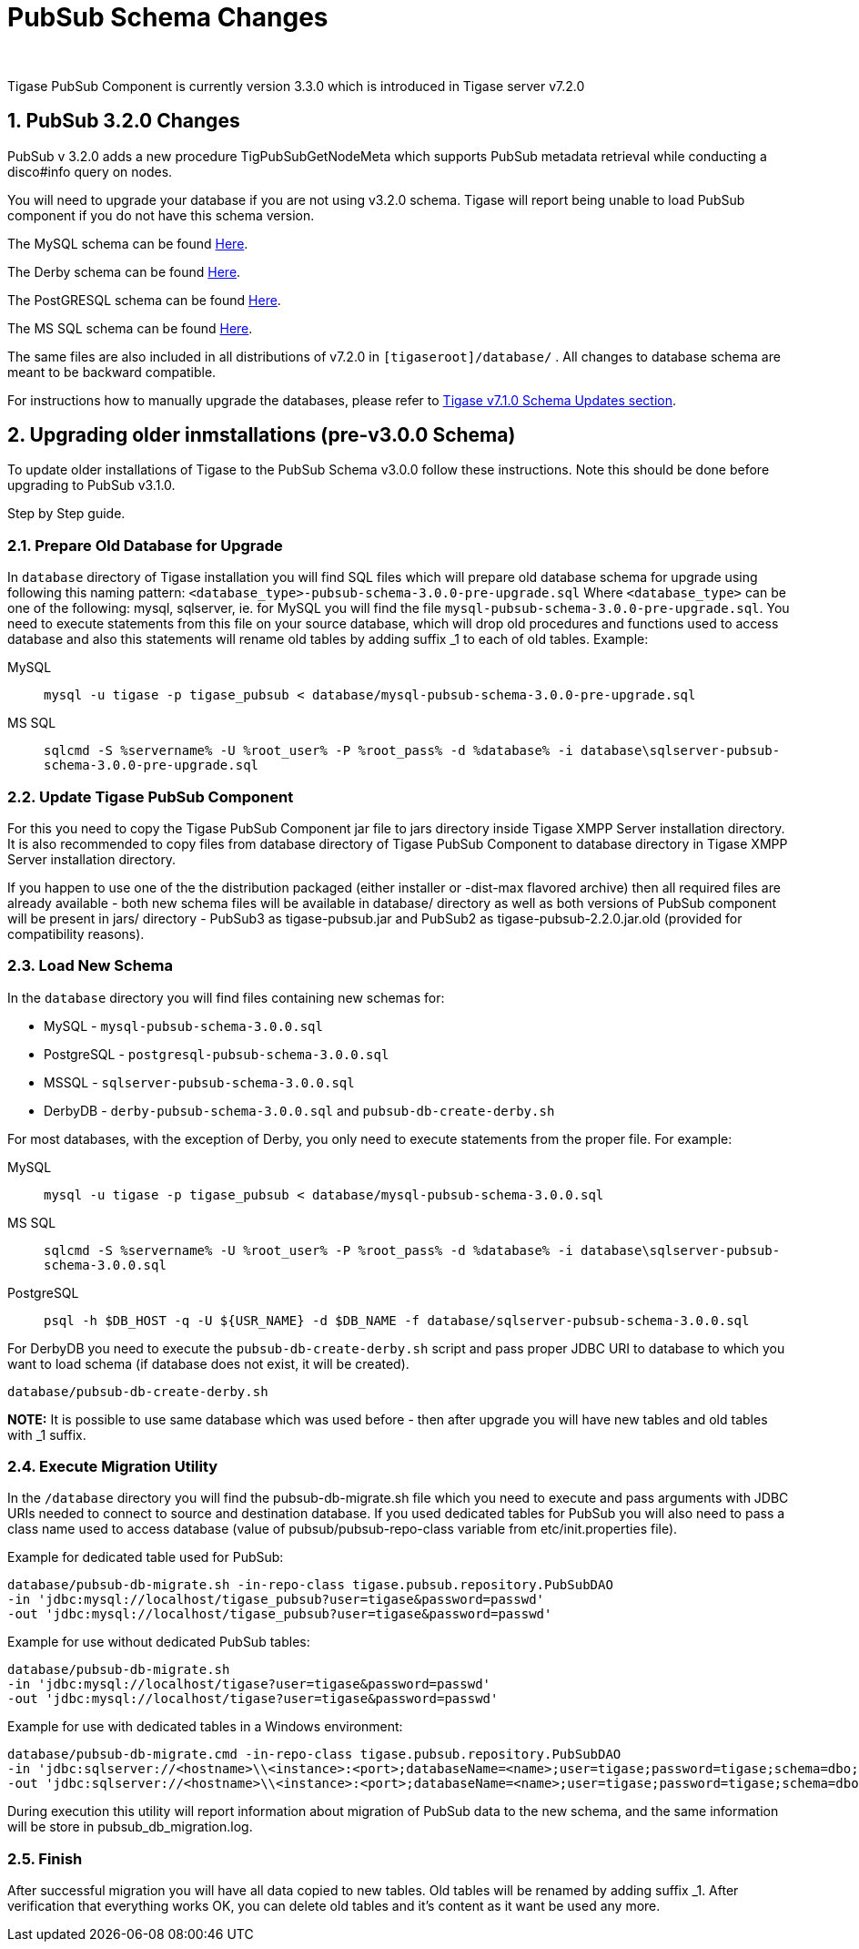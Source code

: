 [[PubsubSchemaChanges]]
= PubSub Schema Changes
:author:
:version: v2.0 August 2017. Reformatted for v7.2.0.

:toc:
:numbered:
:website: http://www.tigase.org

Tigase PubSub Component is currently version 3.3.0 which is introduced in Tigase server v7.2.0

[[Pubsub3.2.0Changes]]
== PubSub 3.2.0 Changes

PubSub v 3.2.0 adds a new procedure TigPubSubGetNodeMeta which supports PubSub metadata retrieval while conducting a disco#info query on nodes.

You will need to upgrade your database if you are not using v3.2.0 schema. Tigase will report being unable to load PubSub component if you do not have this schema version.

The MySQL schema can be found link:https://projects.tigase.org/projects/tigase-pubsub/repository/revisions/master/entry/database/mysql-pubsub-schema-3.2.0.sql[Here].

The Derby schema can be found link:https://projects.tigase.org/projects/tigase-pubsub/repository/changes/database/derby-pubsub-schema-3.2.0.sql[Here].

The PostGRESQL schema can be found link:https://projects.tigase.org/projects/tigase-pubsub/repository/changes/database/postgresql-pubsub-schema-3.2.0.sql[Here].

The MS SQL schema can be found link:https://projects.tigase.org/projects/tigase-pubsub/repository/changes/database/sqlserver-pubsub-schema-3.2.0.sql[Here].

The same files are also included in all distributions of v7.2.0 in `[tigaseroot]/database/` . All changes to database schema are meant to be backward compatible.

For instructions how to manually upgrade the databases, please refer to xref:tigaseServer71[Tigase v7.1.0 Schema Updates section].


== Upgrading older inmstallations (pre-v3.0.0 Schema)
To update older installations of Tigase to the PubSub Schema v3.0.0 follow these instructions. Note this should be done before upgrading to PubSub v3.1.0.

Step by Step guide.

=== Prepare Old Database for Upgrade
In `database` directory of Tigase installation you will find SQL files which will prepare old database schema for upgrade using following this naming pattern: `<database_type>-pubsub-schema-3.0.0-pre-upgrade.sql` Where `<database_type>` can be one of the following: +mysql+, +sqlserver+, ie. for MySQL you will find the file `mysql-pubsub-schema-3.0.0-pre-upgrade.sql`. You need to execute statements from this file on your source database, which will drop old procedures and functions used to access database and also this statements will rename old tables by adding suffix _1 to each of old tables. Example:

MySQL::
  `mysql -u tigase -p tigase_pubsub < database/mysql-pubsub-schema-3.0.0-pre-upgrade.sql`

MS SQL::
  `sqlcmd -S %servername% -U %root_user% -P %root_pass% -d %database% -i database\sqlserver-pubsub-schema-3.0.0-pre-upgrade.sql`

=== Update Tigase PubSub Component
For this you need to copy the Tigase PubSub Component jar file to jars directory inside Tigase XMPP Server installation directory. It is also recommended to copy files from database directory of Tigase PubSub Component to database directory in Tigase XMPP Server installation directory.

If you happen to use one of the the distribution packaged (either installer or -dist-max flavored archive) then all required files are already available - both new schema files will be available in +database/+ directory as well as both versions of PubSub component will be present in +jars/+ directory - PubSub3 as tigase-pubsub.jar and PubSub2 as tigase-pubsub-2.2.0.jar.old (provided for compatibility reasons).

=== Load New Schema
In the `database` directory you will find files containing new schemas for:

- MySQL - `mysql-pubsub-schema-3.0.0.sql`
- PostgreSQL - `postgresql-pubsub-schema-3.0.0.sql`
- MSSQL - `sqlserver-pubsub-schema-3.0.0.sql`
- DerbyDB - `derby-pubsub-schema-3.0.0.sql` and `pubsub-db-create-derby.sh`

For most databases, with the exception of Derby, you only need to execute statements from the proper file.  For example:

MySQL::
  `mysql -u tigase -p tigase_pubsub < database/mysql-pubsub-schema-3.0.0.sql`

MS SQL::
  `sqlcmd -S %servername% -U %root_user% -P %root_pass% -d %database% -i database\sqlserver-pubsub-schema-3.0.0.sql`

PostgreSQL::
  `psql -h $DB_HOST -q -U ${USR_NAME} -d $DB_NAME -f database/sqlserver-pubsub-schema-3.0.0.sql`

For DerbyDB you need to execute the `pubsub-db-create-derby.sh` script and pass proper JDBC URI to database to which you want to load schema (if database does not exist, it will be created).
-----
database/pubsub-db-create-derby.sh
-----
*NOTE:* It is possible to use same database which was used before - then after upgrade you will have new tables and old tables with _1 suffix.

=== Execute Migration Utility
In the `/database` directory you will find the +pubsub-db-migrate.sh+ file which you need to execute and pass arguments with JDBC URIs needed to connect to source and destination database. If you used dedicated tables for PubSub you will also need to pass a class name used to access database (value of +pubsub/pubsub-repo-class+ variable from +etc/init.properties+ file).

Example for dedicated table used for PubSub:
[source,sql]
-----
database/pubsub-db-migrate.sh -in-repo-class tigase.pubsub.repository.PubSubDAO
-in 'jdbc:mysql://localhost/tigase_pubsub?user=tigase&password=passwd'
-out 'jdbc:mysql://localhost/tigase_pubsub?user=tigase&password=passwd'
-----

Example for use without dedicated PubSub tables:
[source,sql]
-----
database/pubsub-db-migrate.sh
-in 'jdbc:mysql://localhost/tigase?user=tigase&password=passwd'
-out 'jdbc:mysql://localhost/tigase?user=tigase&password=passwd'
-----

Example for use with dedicated tables in a Windows environment:
[source,sql]
-----
database/pubsub-db-migrate.cmd -in-repo-class tigase.pubsub.repository.PubSubDAO
-in 'jdbc:sqlserver://<hostname>\\<instance>:<port>;databaseName=<name>;user=tigase;password=tigase;schema=dbo;lastUpdateCount=false'
-out 'jdbc:sqlserver://<hostname>\\<instance>:<port>;databaseName=<name>;user=tigase;password=tigase;schema=dbo;lastUpdateCount=false'
-----

During execution this utility will report information about migration of PubSub data to the new schema, and the same information will be store in +pubsub_db_migration.log+.

=== Finish
After successful migration you will have all data copied to new tables. Old tables will be renamed by adding suffix _1. After verification that everything works OK, you can delete old tables and it's content as it want be used any more.
